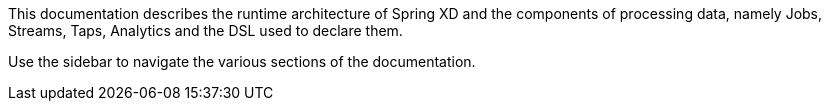 This documentation describes the runtime architecture of Spring XD and the components of processing data, namely Jobs, Streams, Taps, Analytics and the DSL used to declare them.

Use the sidebar to navigate the various sections of the documentation.

